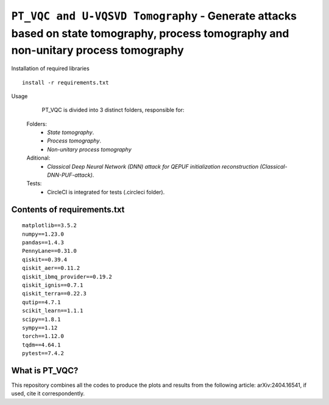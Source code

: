=========================================================================================================================
``PT_VQC and U-VQSVD Tomography`` - Generate attacks based on state tomography, process tomography and non-unitary process tomography
=========================================================================================================================


.. image:: https://dl.circleci.com/status-badge/img/circleci/5ZWV663xqw4uDT8KDmJgpW/G4piVvQ66XDUHGX4Az1BJj/tree/circleci-project-setup.svg?style=shield&circle-token=41de148cb83684dd3c53509e74c3048071434118
        :target: https://dl.circleci.com/status-badge/redirect/circleci/5ZWV663xqw4uDT8KDmJgpW/G4piVvQ66XDUHGX4Az1BJj/tree/circleci-project-setup



.. image:: https://codecov.io/gh/terrordayvg/PT_VQC-Tomography/graph/badge.svg?token=880RTY0T96
        :target: https://codecov.io/gh/terrordayvg/PT_VQC-Tomography

.. image:: https://img.shields.io/badge/python-3.11-blue.svg
        :target: https://www.python.org/downloads/release/python-3110/


Installation of required libraries

::

    install -r requirements.txt


Usage

               PT_VQC is divided into 3 distinct folders, responsible for:
        
        Folders:  
                * `State tomography`.
                * `Process tomography`.
                * `Non-unitary process tomography`

                
        Aditional: 
                * `Classical Deep Neural Network (DNN) attack for QEPUF initialization reconstruction (Classical-DNN-PUF-attack)`.

        Tests:
                * CircleCI is integrated for tests (.circleci folder).


Contents of requirements.txt
-----

::     

        matplotlib==3.5.2
        numpy==1.23.0
        pandas==1.4.3
        PennyLane==0.31.0
        qiskit==0.39.4
        qiskit_aer==0.11.2
        qiskit_ibmq_provider==0.19.2
        qiskit_ignis==0.7.1
        qiskit_terra==0.22.3
        qutip==4.7.1
        scikit_learn==1.1.1
        scipy==1.8.1
        sympy==1.12
        torch==1.12.0
        tqdm==4.64.1
        pytest==7.4.2


What is PT_VQC?
-------------------
This repository combines all the codes to produce the plots and results from the following article: arXiv:2404.16541, if used, cite it correspondently. 

